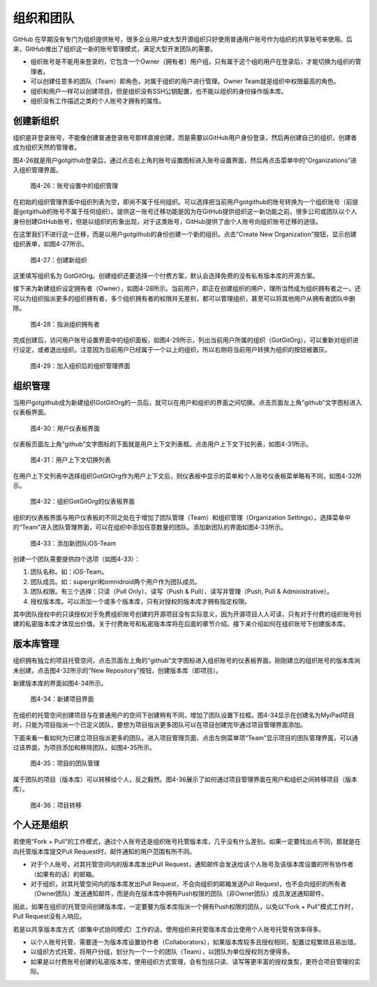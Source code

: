 .. _organizations:

组织和团队
===============

GitHub 在早期没有专门为组织提供账号，很多企业用户或大型开源组织只好使用普通用户\
账号作为组织的共享账号来使用。后来，GitHub推出了组织这一新的账号管理模式，满足大型\
开发团队的需要。

* 组织账号是不能用来登录的，它包含一个Owner（拥有者）用户组，只有属于这个组的\
  用户在登录后，才能切换为组织的管理者。
* 可以创建任意多的团队（Team）即角色，对属于组织的用户进行管理。Owner Team\
  就是组织中权限最高的角色。
* 组织和用户一样可以创建项目，但是组织没有SSH公钥配置，也不能以组织的身份操作\
  版本库。
* 组织没有工作描述之类的个人账号才拥有的属性。

.. _new-org:

创建新组织
--------------

组织是非登录账号，不能像创建普通登录账号那样直接创建，而是需要以GitHub用户\
身份登录，然后再创建自己的组织，创建者成为组织天然的管理者。

图4-26就是用户gotgithub登录后，通过点击右上角的账号设置图标进入账号设置界面，\
然后再点击菜单中的“Organizations”进入组织管理界面。

.. figure:: /images/organization/new-org-1.png
   :scale: 100

   图4-26：账号设置中的组织管理

在初始的组织管理界面中组织列表为空，即尚不属于任何组织。可以选择把当前用户\
gotgithub的账号转换为一个组织账号（前提是gotgithub的账号不属于任何组织）。\
提供这一账号迁移功能是因为在GitHub提供组织这一新功能之前，很多公司或团队以\
个人身份创建GitHub账号，但是以组织的形象出现，对于这类账号，GitHub提供了由\
个人账号向组织账号迁移的途径。

在这里我们不进行这一迁移，而是以用户gotgithub的身份创建一个新的组织。点击\
“Create New Organization”按钮，显示创建组织表单，如图4-27所示。

.. figure:: /images/organization/new-org-2.png
   :scale: 100

   图4-27：创建新组织

这里填写组织名为 GotGitOrg。创建组织还要选择一个付费方案，默认会选择免费的\
没有私有版本库的开源方案。

接下来为新建组织设定拥有者（Owner），如图4-28所示。当前用户，即正在创建组织\
的用户，理所当然成为组织拥有者之一。还可以为组织指派更多的组织拥有者，多个组织\
拥有者的权限并无差别，都可以管理组织，甚至可以将其他用户从拥有者团队中删除。

.. figure:: /images/organization/new-org-3.png
   :scale: 100

   图4-28：指派组织拥有者

完成创建后，访问用户账号设置界面中的组织面板，如图4-29所示，列出当前用户所属\
的组织（GotGitOrg）。可以重新对组织进行设定，或者退出组织。注意因为当前用户\
已经属于一个以上的组织，所以右侧将当前用户转换为组织的按钮被置灰。

.. figure:: /images/organization/new-org-4.png
   :scale: 100

   图4-29：加入组织后的组织管理界面

.. _org-settings:

组织管理
------------------

当用户gotgithub成为新建组织GotGitOrg的一员后，就可以在用户和组织的界面之间切换。\
点击页面左上角“github”文字图标进入仪表板界面。

.. figure:: /images/organization/dashboard-header.png
   :scale: 100

   图4-30：用户仪表板界面

仪表板页面左上角“github”文字图标的下面就是用户上下文列表框。点击用户上下文\
下拉列表，如图4-31所示。

.. figure:: /images/organization/dashborad-context.png
   :scale: 100

   图4-31：用户上下文切换列表

在用户上下文列表中选择组织GotGitOrg作为用户上下文后，则仪表板中显示的菜单和\
个人账号仪表板菜单略有不同，如图4-32所示。

.. figure:: /images/organization/org-dashboard.png
   :scale: 100

   图4-32：组织GotGitOrg的仪表板界面

组织的仪表板界面与用户仪表板的不同之处在于增加了团队管理（Team）和组织管理\
（Organization Settings）。选择菜单中的“Team”进入团队管理界面，可以在组织中\
添加任意数量的团队。添加新团队的界面如图4-33所示。

.. figure:: /images/organization/new-team.png
   :scale: 100

   图4-33：添加新团队iOS-Team

创建一个团队需要提供四个选项（如图4-33）：

1. 团队名称。如：iOS-Team。
2. 团队成员。如：supergirl和omnidroid两个用户作为团队成员。
3. 团队权限。有三个选择：只读（Pull Only）、读写（Push & Pull）、读写并管理\
   （Push, Pull & Administrative）。
4. 授权版本库。可以添加一个或多个版本库，只有对授权的版本库才拥有指定权限。

其中团队授权中的只读授权对于免费组织账号创建的开源项目没有实际意义，因为开源\
项目人人可读，只有对于付费的组织账号创建的私密版本库才体现出价值。关于付费账号\
和私密版本库将在后面的章节介绍。接下来介绍如何在组织账号下创建版本库。

.. _org-repo-mgmt:

版本库管理
--------------------

组织拥有独立的项目托管空间，点击页面左上角的“github”文字图标进入组织账号的\
仪表板界面。刚刚建立的组织账号的版本库尚未创建，点击图4-32所示的“New Repository”\
按钮，创建版本库（即项目）。

新建版本库的界面如图4-34所示。

.. figure:: /images/organization/new-prj-for-org.png
   :scale: 100

   图4-34：新建项目界面

在组织的托管空间创建项目与在普通用户的空间下创建稍有不同，增加了团队设置\
下拉框。图4-34显示在创建名为MyiPad项目时，只能为项目指派一个已定义团队，\
要想为项目指派更多团队可以在项目创建完毕通过项目管理界面添加。

下面来看一看如何为已建立项目指派更多的团队。进入项目管理页面，点击左侧菜单项\
“Team”显示项目的团队管理界面，可以通过该界面，为项目添加和移除团队，如图4-35所示。

.. figure:: /images/organization/org-prj-admin-teams.png
   :scale: 100

   图4-35：项目的团队管理

属于团队的项目（版本库）可以转移给个人，反之毅然。图4-36展示了如何通过项目\
管理界面在用户和组织之间转移项目（版本库）。

.. figure:: /images/organization/org-prj-admin-transfer.png
   :scale: 100

   图4-36：项目转移

.. _pros-of-org:

个人还是组织
----------------------

若使用“Fork + Pull”的工作模式，通过个人账号还是组织账号托管版本库，几乎没有\
什么差别。如果一定要找出点不同，那就是在向托管版本库提交Pull Request时，邮件\
通知的用户范围有所不同。

* 对于个人账号，对其托管空间内的版本库发出Pull Request，通知邮件会发送给该\
  个人账号及该版本库设置的所有协作者（如果有的话）的邮箱。
* 对于组织，对其托管空间内的版本库发出Pull Request，不会向组织的邮箱发送\
  Pull Request，也不会向组织的所有者（Owner团队）发送通知邮件，而是向在版本库中\
  拥有Push权限的团队（非Owner团队）成员发送通知邮件。

因此，如果在组织的托管空间创建版本库，一定要要为版本库指派一个拥有Push权限的\
团队，以免以“Fork + Pull”模式工作时，Pull Request没有人响应。

若是以共享版本库方式（即集中式协同模式）工作的话，使用组织来托管版本库会比\
使用个人账号托管有效率得多。

* 以个人账号托管，需要逐一为版本库设置协作者（Collaborators），如果版本库较多\
  且授权相同，配置过程繁琐且易出错。
* 以组织方式托管，将用户分组，划分为一个一个的团队（Team），以团队为单位授权\
  则方便得多。
* 如果是以付费账号创建的私密版本库，使用组织方式管理，会有包括只读、读写等\
  更丰富的授权类型，更符合项目管理的实际。
